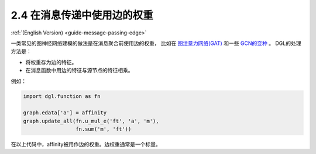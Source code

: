 .. _guide_cn-message-passing-edge:

2.4 在消息传递中使用边的权重
-----------------------

:ref:`(English Version) <guide-message-passing-edge>`

一类常见的图神经网络建模的做法是在消息聚合前使用边的权重，
比如在 `图注意力网络(GAT) <https://arxiv.org/pdf/1710.10903.pdf>`__ 和一些 `GCN的变种 <https://arxiv.org/abs/2004.00445>`__ 。
DGL的处理方法是：

-  将权重存为边的特征。
-  在消息函数中用边的特征与源节点的特征相乘。

例如：

.. code::

    import dgl.function as fn

    graph.edata['a'] = affinity
    graph.update_all(fn.u_mul_e('ft', 'a', 'm'),
                     fn.sum('m', 'ft'))

在以上代码中，affinity被用作边的权重。边权重通常是一个标量。